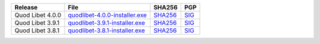 .. list-table::
    :header-rows: 1

    * - Release
      - File
      - SHA256
      - PGP
    * - Quod Libet 4.0.0
      - `quodlibet-4.0.0-installer.exe <https://github.com/quodlibet/quodlibet/releases/download/release-4.0.0/quodlibet-4.0.0-installer.exe>`__
      - `SHA256 <https://github.com/quodlibet/quodlibet/releases/download/release-4.0.0/quodlibet-4.0.0-installer.exe.sha256>`__
      - `SIG <https://github.com/quodlibet/quodlibet/releases/download/release-4.0.0/quodlibet-4.0.0-installer.exe.sig>`__
    * - Quod Libet 3.9.1
      - `quodlibet-3.9.1-installer.exe <https://github.com/quodlibet/quodlibet/releases/download/release-3.9.1/quodlibet-3.9.1-installer.exe>`__
      - `SHA256 <https://github.com/quodlibet/quodlibet/releases/download/release-3.9.1/quodlibet-3.9.1-installer.exe.sha256>`__
      - `SIG <https://github.com/quodlibet/quodlibet/releases/download/release-3.9.1/quodlibet-3.9.1-installer.exe.sig>`__
    * - Quod Libet 3.8.1
      - `quodlibet-3.8.1-installer.exe <https://github.com/quodlibet/quodlibet/releases/download/release-3.8.1/quodlibet-3.8.1-installer.exe>`__
      - `SHA256 <https://github.com/quodlibet/quodlibet/releases/download/release-3.8.1/quodlibet-3.8.1-installer.exe.sha256>`__
      - `SIG <https://github.com/quodlibet/quodlibet/releases/download/release-3.8.1/quodlibet-3.8.1-installer.exe.sig>`__
